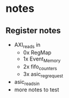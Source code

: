 * notes
** Register notes
- AXI_reads in
  - 0x RegMap
  - 1x Event_Memory
  - 2x fifo_counters
  - 3x asic_reg_request

- asic_reads_in
- more notes to test
